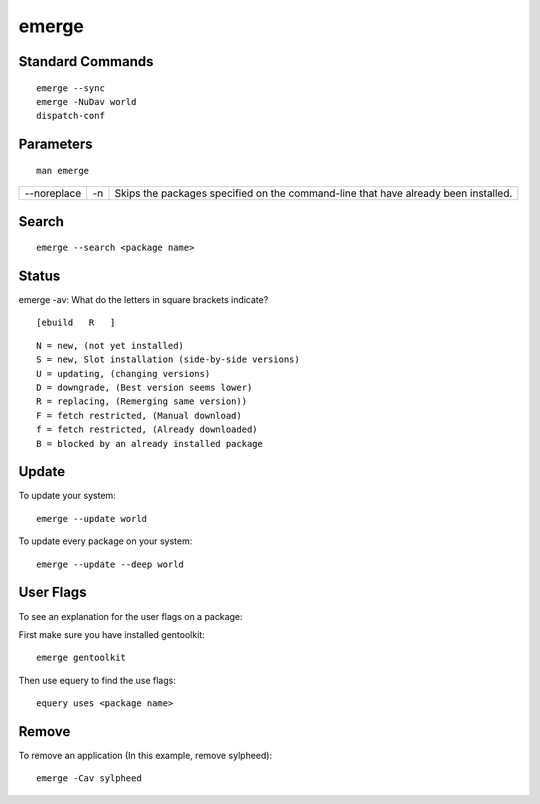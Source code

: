 emerge
******

Standard Commands
=================

::

  emerge --sync
  emerge -NuDav world
  dispatch-conf

Parameters
==========

::

  man emerge

===========  ===  =============================================================
--noreplace  -n   Skips  the  packages  specified  on  the  command-line that
                  have already been installed.
===========  ===  =============================================================

Search
======

::

  emerge --search <package name>

Status
======

emerge -av: What do the letters in square brackets indicate?

::

  [ebuild   R   ]

::

  N = new, (not yet installed)
  S = new, Slot installation (side-by-side versions)
  U = updating, (changing versions)
  D = downgrade, (Best version seems lower)
  R = replacing, (Remerging same version))
  F = fetch restricted, (Manual download)
  f = fetch restricted, (Already downloaded)
  B = blocked by an already installed package

Update
======

To update your system:

::

  emerge --update world

To update every package on your system:

::

  emerge --update --deep world

User Flags
==========

To see an explanation for the user flags on a package:

First make sure you have installed gentoolkit:

::

  emerge gentoolkit

Then use equery to find the use flags:

::

  equery uses <package name>

Remove
======

To remove an application (In this example, remove sylpheed):

::

  emerge -Cav sylpheed

